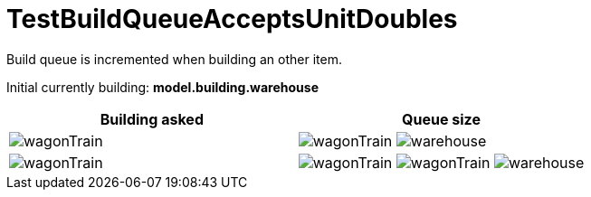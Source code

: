 ifndef::ROOT_PATH[:ROOT_PATH: ../../../../..]

[#net_sf_freecol_common_model_colonydoctest_testbuildqueueacceptsunitdoubles]
= TestBuildQueueAcceptsUnitDoubles

Build queue is incremented when building an other item.

Initial currently building: *model.building.warehouse* +

|====
| Building asked | Queue size

a| image:../../../../../../../data/rules/classic/resources/images/units/wagon/wagonTrain.png[title="model.unit.wagonTrain"]
a| image:../../../../../../../data/rules/classic/resources/images/units/wagon/wagonTrain.png[title="model.unit.wagonTrain"]
image:../../../../../../../data/rules/classic/resources/images/buildings/warehouse.png[title="model.building.warehouse"]

a| image:../../../../../../../data/rules/classic/resources/images/units/wagon/wagonTrain.png[title="model.unit.wagonTrain"]
a| image:../../../../../../../data/rules/classic/resources/images/units/wagon/wagonTrain.png[title="model.unit.wagonTrain"]
image:../../../../../../../data/rules/classic/resources/images/units/wagon/wagonTrain.png[title="model.unit.wagonTrain"]
image:../../../../../../../data/rules/classic/resources/images/buildings/warehouse.png[title="model.building.warehouse"]
|====